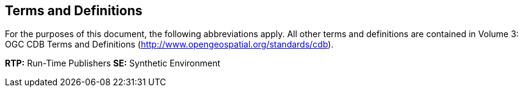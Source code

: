 == Terms and Definitions

For the purposes of this document, the following abbreviations apply. All other terms and definitions are contained in Volume 3: OGC CDB Terms and Definitions (http://www.opengeospatial.org/standards/cdb).

*RTP:* Run-Time Publishers
*SE:* Synthetic Environment
